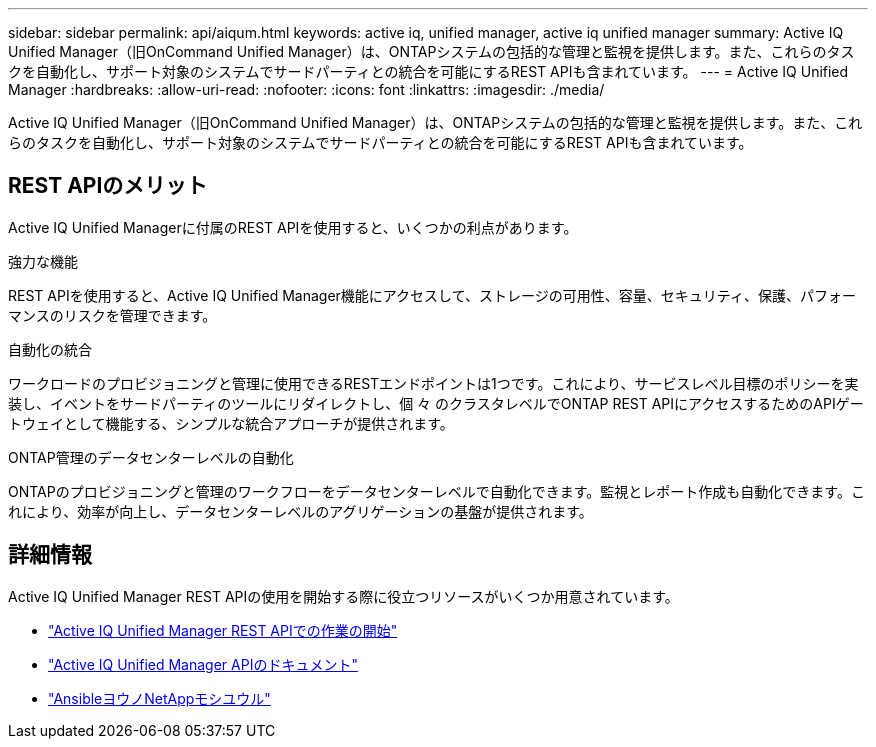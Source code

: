 ---
sidebar: sidebar 
permalink: api/aiqum.html 
keywords: active iq, unified manager, active iq unified manager 
summary: Active IQ Unified Manager（旧OnCommand Unified Manager）は、ONTAPシステムの包括的な管理と監視を提供します。また、これらのタスクを自動化し、サポート対象のシステムでサードパーティとの統合を可能にするREST APIも含まれています。 
---
= Active IQ Unified Manager
:hardbreaks:
:allow-uri-read: 
:nofooter: 
:icons: font
:linkattrs: 
:imagesdir: ./media/


[role="lead"]
Active IQ Unified Manager（旧OnCommand Unified Manager）は、ONTAPシステムの包括的な管理と監視を提供します。また、これらのタスクを自動化し、サポート対象のシステムでサードパーティとの統合を可能にするREST APIも含まれています。



== REST APIのメリット

Active IQ Unified Managerに付属のREST APIを使用すると、いくつかの利点があります。

.強力な機能
REST APIを使用すると、Active IQ Unified Manager機能にアクセスして、ストレージの可用性、容量、セキュリティ、保護、パフォーマンスのリスクを管理できます。

.自動化の統合
ワークロードのプロビジョニングと管理に使用できるRESTエンドポイントは1つです。これにより、サービスレベル目標のポリシーを実装し、イベントをサードパーティのツールにリダイレクトし、個 々 のクラスタレベルでONTAP REST APIにアクセスするためのAPIゲートウェイとして機能する、シンプルな統合アプローチが提供されます。

.ONTAP管理のデータセンターレベルの自動化
ONTAPのプロビジョニングと管理のワークフローをデータセンターレベルで自動化できます。監視とレポート作成も自動化できます。これにより、効率が向上し、データセンターレベルのアグリゲーションの基盤が提供されます。



== 詳細情報

Active IQ Unified Manager REST APIの使用を開始する際に役立つリソースがいくつか用意されています。

* https://docs.netapp.com/us-en/active-iq-unified-manager/api-automation/concept_get_started_with_um_apis.html["Active IQ Unified Manager REST APIでの作業の開始"^]
* https://library.netapp.com/ecmdocs/ECMLP2876865/html/index.html["Active IQ Unified Manager APIのドキュメント"^]
* https://github.com/NetApp/Ansible-with-Active-IQ-Unified-Manager["AnsibleヨウノNetAppモシユウル"^]

